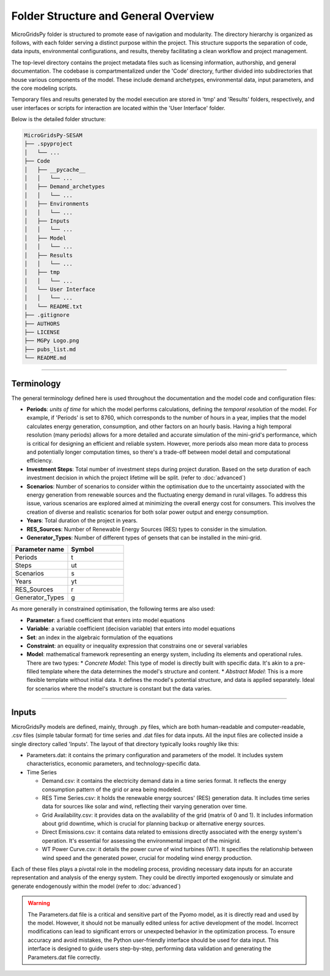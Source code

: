 =======================================
Folder Structure and General Overview
=======================================
MicroGridsPy folder is structured to promote ease of navigation and modularity. The directory hierarchy is organized as follows, with each folder serving a distinct purpose within the project. 
This structure supports the separation of code, data inputs, environmental configurations, and results, thereby facilitating a clean workflow and project management.

The top-level directory contains the project metadata files such as licensing information, authorship, and general documentation. The codebase is compartmentalized under the 'Code' directory, 
further divided into subdirectories that house various components of the model. These include demand archetypes, environmental data, input parameters, and the core modeling scripts.

Temporary files and results generated by the model execution are stored in 'tmp' and 'Results' folders, respectively, and user interfaces or scripts for interaction are located within the 'User Interface' folder.

Below is the detailed folder structure:

.. code-block:: text

    MicroGridsPy-SESAM
    ├── .spyproject
    │   └── ...
    ├── Code
    │   ├── __pycache__
    │   │   └── ...
    │   ├── Demand_archetypes
    │   │   └── ...
    │   ├── Environments
    │   │   └── ...
    │   ├── Inputs
    │   │   └── ...
    │   ├── Model
    │   │   └── ...
    │   ├── Results
    │   │   └── ...
    │   ├── tmp
    │   │   └── ...
    │   └── User Interface
    │   │   └── ...
    |   └── README.txt
    ├── .gitignore
    ├── AUTHORS
    ├── LICENSE
    ├── MGPy Logo.png
    ├── pubs_list.md
    └── README.md

------------------------------------------------------------------


Terminology
-------------
The general terminology defined here is used throughout the documentation and the model code and configuration files:

* **Periods**: *units of time* for which the model performs calculations, defining the *temporal resolution* of the model. For example, if 'Periods' is 
  set to 8760, which corresponds to the number of hours in a year, implies that the model calculates energy generation, consumption, and other factors on 
  an hourly basis. Having a high temporal resolution (many periods) allows for a more detailed and accurate simulation of the mini-grid's performance, 
  which is critical for designing an efficient and reliable system. However, more periods also mean more data to process and potentially longer computation 
  times, so there's a trade-off between model detail and computational efficiency.
* **Investment Steps**: Total number of investment steps during project duration. Based on the setp duration of each investment decision in which the project lifetime will be split. (refer to :doc:`advanced`)
* **Scenarios**: Number of scenarios to consider within the optimisation due to the uncertainty associated with the energy generation from renewable sources and the fluctuating energy demand in rural villages. To address this issue, various scenarios are explored aimed at minimizing the overall energy cost for consumers. This involves the creation of diverse and realistic scenarios for both solar power output and energy consumption.
* **Years**: Total duration of the project in years. 
* **RES_Sources**: Number of Renewable Energy Sources (RES) types to consider in the simulation.
* **Generator_Types**: Number of different types of gensets that can be installed in the mini-grid.


.. list-table:: 
   :widths: 25 25
   :header-rows: 1

   * - Parameter name
     - Symbol
   * - Periods
     - t  
   * - Steps
     - ut
   * - Scenarios
     - s
   * - Years
     - yt
   * - RES_Sources
     - r
   * - Generator_Types
     - g



As more generally in constrained optimisation, the following terms are also used:

* **Parameter**: a fixed coefficient that enters into model equations
* **Variable**: a variable coefficient (decision variable) that enters into model equations
* **Set**: an index in the algebraic formulation of the equations
* **Constraint**: an equality or inequality expression that constrains one or several variables
* **Model**: mathematical framework representing an energy system, including its elements and operational rules. There are two types:
  *  *Concrete Model*: This type of model is directly built with specific data. It's akin to a pre-filled template where the data determines the model's structure and content.
  *  *Abstract Model*: This is a more flexible template without initial data. It defines the model's potential structure, and data is applied separately. Ideal for scenarios where the model's structure is constant but the data varies.


--------------------------------------------------------------------------------------------------------------------


Inputs
-------------
MicroGridsPy models are defined, mainly, through .py files, which are both human-readable and computer-readable, .csv files (simple tabular format) for time series and .dat files for data inputs. All the input files are collected inside a single directory called 'Inputs'. The layout of that directory typically looks roughly like this:

* Parameters.dat: it contains the primary configuration and parameters of the model. It includes system characteristics, economic parameters, and technology-specific data.

* Time Series

  * Demand.csv: it contains the electricity demand data in a time series format. It reflects the energy consumption pattern of the grid or area being modeled.
  * RES Time Series.csv: it holds the renewable energy sources' (RES) generation data. It includes time series data for sources like solar and wind, reflecting their varying generation over time.
  * Grid Availability.csv: it provides data on the availability of the grid (matrix of 0 and 1). It includes information about grid downtime, which is crucial for planning backup or alternative energy sources.
  * Direct Emissions.csv: it contains data related to emissions directly associated with the energy system's operation. It's essential for assessing the environmental impact of the minigrid.
  * WT Power Curve.csv: it details the power curve of wind turbines (WT). It specifies the relationship between wind speed and the generated power, crucial for modeling wind energy production.

Each of these files plays a pivotal role in the modeling process, providing necessary data inputs for an accurate representation and analysis of the energy system. They could be directly imported exogenously or simulate and generate endogenously within the model (refer to :doc:`advanced`)

.. warning::
   The Parameters.dat file is a critical and sensitive part of the Pyomo model, as it is directly read and used by the model. However, it should not be manually edited unless for active development of the model. Incorrect modifications can lead to significant errors or unexpected behavior in the optimization process. To ensure accuracy and avoid mistakes, the Python user-friendly interface should be used for data input. This interface is designed to guide users step-by-step, performing data validation and generating the Parameters.dat file correctly.

